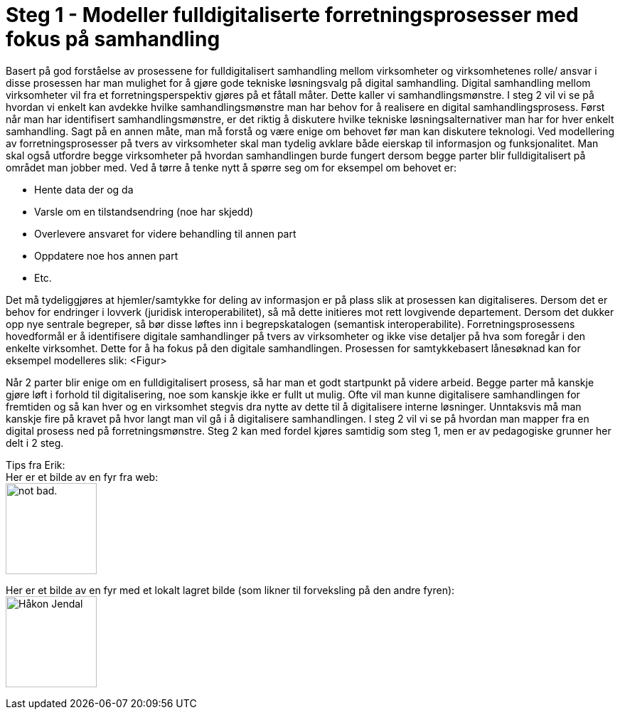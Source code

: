 = Steg 1 - Modeller fulldigitaliserte forretningsprosesser med fokus på samhandling

Basert på god forståelse av prosessene for fulldigitalisert samhandling mellom virksomheter og virksomhetenes rolle/ ansvar i disse prosessen har man mulighet for å gjøre gode tekniske løsningsvalg på digital samhandling. Digital samhandling mellom virksomheter vil fra et forretningsperspektiv gjøres på et fåtall måter. Dette kaller vi samhandlingsmønstre. I steg 2 vil vi se på hvordan vi enkelt kan avdekke hvilke samhandlingsmønstre man har behov for å realisere en digital samhandlingsprosess. Først når man har identifisert samhandlingsmønstre, er det riktig å diskutere hvilke tekniske løsningsalternativer man har for hver enkelt samhandling. Sagt på en annen måte, man må forstå og være enige om behovet før man kan diskutere teknologi.
Ved modellering av forretningsprosesser på tvers av virksomheter skal man tydelig avklare både eierskap til informasjon og funksjonalitet. Man skal også utfordre begge virksomheter på hvordan samhandlingen burde fungert dersom begge parter blir fulldigitalisert på området man jobber med. Ved å tørre å tenke nytt å spørre seg om for eksempel om behovet er:

* Hente data der og da
* Varsle om en tilstandsendring (noe har skjedd)
* Overlevere ansvaret for videre behandling til annen part
* Oppdatere noe hos annen part
* Etc.

Det må tydeliggjøres at hjemler/samtykke for deling av informasjon er på plass slik at prosessen kan digitaliseres. Dersom det er behov for endringer i lovverk (juridisk interoperabilitet), så må dette initieres mot rett lovgivende departement. Dersom det dukker opp nye sentrale begreper, så bør disse løftes inn i begrepskatalogen (semantisk interoperabilite).
Forretningsprosessens hovedformål er å identifisere digitale samhandlinger på tvers av virksomheter og ikke vise detaljer på hva som foregår i den enkelte virksomhet. Dette for å ha fokus på den digitale samhandlingen. 
Prosessen for samtykkebasert lånesøknad kan for eksempel modelleres slik:
<Figur>

Når 2 parter blir enige om en fulldigitalisert prosess, så har man et godt startpunkt på videre arbeid. Begge parter må kanskje gjøre løft i forhold til digitalisering, noe som kanskje ikke er fullt ut mulig. Ofte vil man kunne digitalisere samhandlingen for fremtiden og så kan hver og en virksomhet stegvis dra nytte av dette til å digitalisere interne løsninger. Unntaksvis må man kanskje fire på kravet på hvor langt man vil gå i å digitalisere samhandlingen. I steg 2 vil vi se på hvordan man mapper fra en digital prosess ned på forretningsmønstre. Steg 2 kan med fordel kjøres samtidig som steg 1, men er av pedagogiske grunner her delt i 2 steg.

[underline]#Tips fra Erik:# + 
Her er et bilde av en fyr fra web: + 
image:https://i.imgur.com/AEkqoRn.jpg[alt="not bad.",width=128,height=128]

Her er et bilde av en fyr med et lokalt lagret bilde (som likner til forveksling på den andre fyren): + 
image:./images/Håkon_Jendal.jpg[width=128,height=128]



